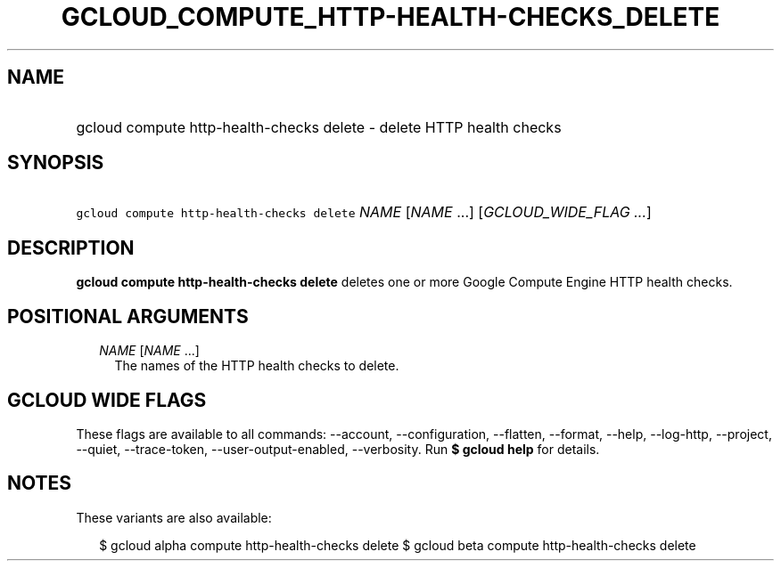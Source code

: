 
.TH "GCLOUD_COMPUTE_HTTP\-HEALTH\-CHECKS_DELETE" 1



.SH "NAME"
.HP
gcloud compute http\-health\-checks delete \- delete HTTP health checks



.SH "SYNOPSIS"
.HP
\f5gcloud compute http\-health\-checks delete\fR \fINAME\fR [\fINAME\fR\ ...] [\fIGCLOUD_WIDE_FLAG\ ...\fR]



.SH "DESCRIPTION"

\fBgcloud compute http\-health\-checks delete\fR deletes one or more Google
Compute Engine HTTP health checks.



.SH "POSITIONAL ARGUMENTS"

.RS 2m
.TP 2m
\fINAME\fR [\fINAME\fR ...]
The names of the HTTP health checks to delete.


.RE
.sp

.SH "GCLOUD WIDE FLAGS"

These flags are available to all commands: \-\-account, \-\-configuration,
\-\-flatten, \-\-format, \-\-help, \-\-log\-http, \-\-project, \-\-quiet,
\-\-trace\-token, \-\-user\-output\-enabled, \-\-verbosity. Run \fB$ gcloud
help\fR for details.



.SH "NOTES"

These variants are also available:

.RS 2m
$ gcloud alpha compute http\-health\-checks delete
$ gcloud beta compute http\-health\-checks delete
.RE

